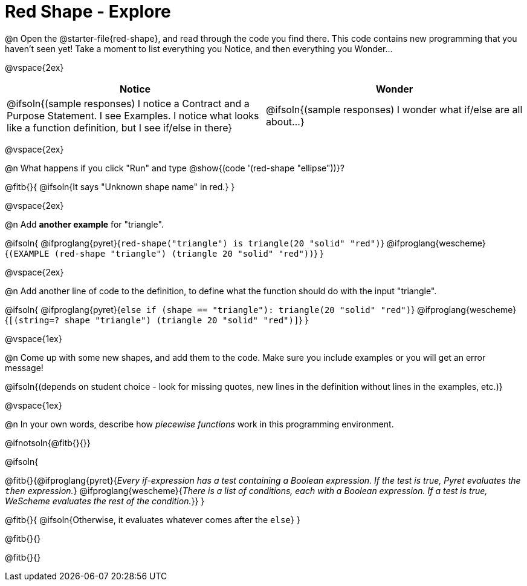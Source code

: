 = Red Shape - Explore

@n Open the @starter-file{red-shape}, and read through the code you find there. This code contains new programming that you haven't seen yet! Take a moment to list everything you Notice, and then everything you Wonder...

@vspace{2ex}

[.FillVerticalSpace, cols="^1,^1", options="header"]
|===
| *Notice* 		| *Wonder*
| @ifsoln{(sample responses) I notice a Contract and a Purpose Statement. I see Examples.  I notice what looks like a function definition, but I see if/else in there}
| @ifsoln{(sample responses) I wonder what if/else are all about...}

|===

@vspace{2ex}

@n What happens if you click "Run" and type @show{(code '(red-shape "ellipse"))}?

@fitb{}{
	@ifsoln{It says "Unknown shape name" in red.}
}

@vspace{2ex}

@n Add *another example* for "triangle".

@ifsoln{
@ifproglang{pyret}{`red-shape("triangle") is triangle(20 "solid" "red")`}
@ifproglang{wescheme}{`(EXAMPLE (red-shape "triangle") (triangle 20 "solid" "red"))`}
}

@vspace{2ex}

@n Add another line of code to the definition, to define what the function should do with the input "triangle".

@ifsoln{
@ifproglang{pyret}{`else if (shape == "triangle"): triangle(20 "solid" "red")`}
@ifproglang{wescheme}{`[(string=? shape "triangle") (triangle 20 "solid" "red")]`}
}

@vspace{1ex}

@n Come up with some new shapes, and add them to the code. Make sure you include examples or you will get an error message!

@ifsoln{(depends on student choice - look for missing quotes, new lines in the definition without lines in the examples, etc.)}

@vspace{1ex}

@n In your own words, describe how _piecewise functions_ work in this programming environment.

@ifnotsoln{@fitb{}{}}

@ifsoln{

@fitb{}{@ifproglang{pyret}{_Every if-expression has a test containing a Boolean expression. If the test is true, Pyret evaluates the `then` expression._} @ifproglang{wescheme}{_There is a list of conditions, each with a Boolean expression. If a test is true, WeScheme evaluates the rest of the condition._}}
}

@fitb{}{
	@ifsoln{Otherwise, it evaluates whatever comes after the `else`}
}

@fitb{}{}

@fitb{}{}
